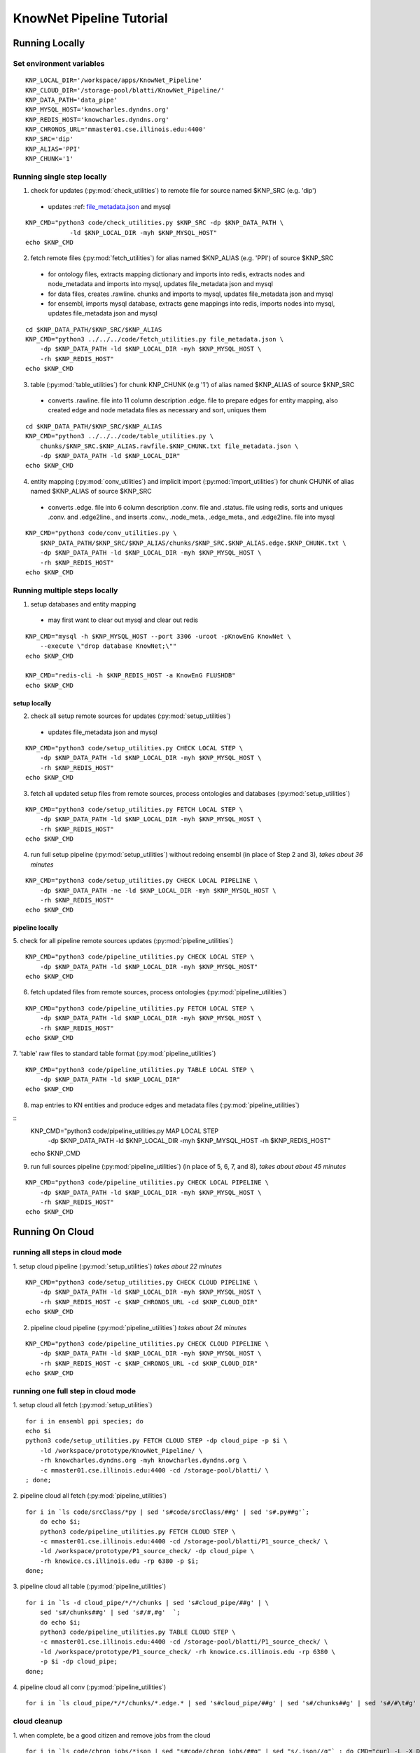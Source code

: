 .. _tutorial-ref:

KnowNet Pipeline Tutorial
************************

Running Locally
---------------

Set environment variables
~~~~~~~~~~~~~~~~~~~~~~~~~
::

    KNP_LOCAL_DIR='/workspace/apps/KnowNet_Pipeline'
    KNP_CLOUD_DIR='/storage-pool/blatti/KnowNet_Pipeline/'
    KNP_DATA_PATH='data_pipe'
    KNP_MYSQL_HOST='knowcharles.dyndns.org'
    KNP_REDIS_HOST='knowcharles.dyndns.org'
    KNP_CHRONOS_URL='mmaster01.cse.illinois.edu:4400'
    KNP_SRC='dip'
    KNP_ALIAS='PPI'
    KNP_CHUNK='1'

Running single step locally
~~~~~~~~~~~~~~~~~~~~~~~~~~~
1.  check for updates (:py:mod:`check_utilities`) to remote file for source
    named $KNP_SRC (e.g. 'dip')
  * updates :ref: `file_metadata.json <formats.html#file_metadata>`_ and mysql
::

    KNP_CMD="python3 code/check_utilities.py $KNP_SRC -dp $KNP_DATA_PATH \
                -ld $KNP_LOCAL_DIR -myh $KNP_MYSQL_HOST"
    echo $KNP_CMD

2.  fetch remote files (:py:mod:`fetch_utilities`) for alias named
    $KNP_ALIAS (e.g. 'PPI') of source $KNP_SRC
  * for ontology files, extracts mapping dictionary and imports into redis,
    extracts nodes and node_metadata and imports into mysql, updates
    file_metadata json and mysql
  * for data files, creates .rawline. chunks and imports to mysql, updates
    file_metadata json and mysql
  * for ensembl, imports mysql database, extracts gene mappings into redis,
    imports nodes into mysql, updates file_metadata json and mysql
::

    cd $KNP_DATA_PATH/$KNP_SRC/$KNP_ALIAS
    KNP_CMD="python3 ../../../code/fetch_utilities.py file_metadata.json \
        -dp $KNP_DATA_PATH -ld $KNP_LOCAL_DIR -myh $KNP_MYSQL_HOST \
        -rh $KNP_REDIS_HOST"
    echo $KNP_CMD

3.  table (:py:mod:`table_utilities`) for chunk KNP_CHUNK (e.g '1') of alias
    named $KNP_ALIAS of source $KNP_SRC
  * converts .rawline. file into 11 column description .edge. file to prepare
    edges for entity mapping, also created edge and node metadata files as
    necessary and sort, uniques them
::

    cd $KNP_DATA_PATH/$KNP_SRC/$KNP_ALIAS
    KNP_CMD="python3 ../../../code/table_utilities.py \
        chunks/$KNP_SRC.$KNP_ALIAS.rawfile.$KNP_CHUNK.txt file_metadata.json \
        -dp $KNP_DATA_PATH -ld $KNP_LOCAL_DIR"
    echo $KNP_CMD

4.  entity mapping (:py:mod:`conv_utilities`) and implicit import
    (:py:mod:`import_utilities`) for chunk CHUNK of alias named $KNP_ALIAS of
    source $KNP_SRC
  * converts .edge. file into 6 column description .conv. file and .status.
    file using redis, sorts and uniques .conv. and .edge2line., and inserts
    .conv., .node_meta., .edge_meta., and .edge2line. file into mysql
::

    KNP_CMD="python3 code/conv_utilities.py \
        $KNP_DATA_PATH/$KNP_SRC/$KNP_ALIAS/chunks/$KNP_SRC.$KNP_ALIAS.edge.$KNP_CHUNK.txt \
        -dp $KNP_DATA_PATH -ld $KNP_LOCAL_DIR -myh $KNP_MYSQL_HOST \
        -rh $KNP_REDIS_HOST"
    echo $KNP_CMD

Running multiple steps locally
~~~~~~~~~~~~~~~~~~~~~~~~~~~~~~

1.  setup databases and entity mapping
  * may first want to clear out mysql and clear out redis
::

    KNP_CMD="mysql -h $KNP_MYSQL_HOST --port 3306 -uroot -pKnowEnG KnowNet \
        --execute \"drop database KnowNet;\""
    echo $KNP_CMD

    KNP_CMD="redis-cli -h $KNP_REDIS_HOST -a KnowEnG FLUSHDB"
    echo $KNP_CMD

setup locally
^^^^^^^^^^^^^

2.  check all setup remote sources for updates (:py:mod:`setup_utilities`)
  * updates file_metadata json and mysql
::

    KNP_CMD="python3 code/setup_utilities.py CHECK LOCAL STEP \
        -dp $KNP_DATA_PATH -ld $KNP_LOCAL_DIR -myh $KNP_MYSQL_HOST \
        -rh $KNP_REDIS_HOST"
    echo $KNP_CMD

3.  fetch all updated setup files from remote sources, process ontologies and
    databases (:py:mod:`setup_utilities`)
::

    KNP_CMD="python3 code/setup_utilities.py FETCH LOCAL STEP \
        -dp $KNP_DATA_PATH -ld $KNP_LOCAL_DIR -myh $KNP_MYSQL_HOST \
        -rh $KNP_REDIS_HOST"
    echo $KNP_CMD

4.  run full setup pipeline (:py:mod:`setup_utilities`) without redoing
    ensembl (in place of Step 2 and 3), *takes about 36 minutes*
::

    KNP_CMD="python3 code/setup_utilities.py CHECK LOCAL PIPELINE \
        -dp $KNP_DATA_PATH -ne -ld $KNP_LOCAL_DIR -myh $KNP_MYSQL_HOST \
        -rh $KNP_REDIS_HOST"
    echo $KNP_CMD

pipeline locally
^^^^^^^^^^^^^^^^

5.  check for all pipeline remote sources updates (:py:mod:`pipeline_utilities`)
::

    KNP_CMD="python3 code/pipeline_utilities.py CHECK LOCAL STEP \
        -dp $KNP_DATA_PATH -ld $KNP_LOCAL_DIR -myh $KNP_MYSQL_HOST"
    echo $KNP_CMD

6.  fetch updated files from remote sources, process ontologies
    (:py:mod:`pipeline_utilities`)
::

    KNP_CMD="python3 code/pipeline_utilities.py FETCH LOCAL STEP \
        -dp $KNP_DATA_PATH -ld $KNP_LOCAL_DIR -myh $KNP_MYSQL_HOST \
        -rh $KNP_REDIS_HOST"
    echo $KNP_CMD

7.  'table' raw files to standard table format (:py:mod:`pipeline_utilities`)
::

    KNP_CMD="python3 code/pipeline_utilities.py TABLE LOCAL STEP \
        -dp $KNP_DATA_PATH -ld $KNP_LOCAL_DIR"
    echo $KNP_CMD

8.  map entries to KN entities and produce edges and metadata files
    (:py:mod:`pipeline_utilities`)
::
    KNP_CMD="python3 code/pipeline_utilities.py MAP LOCAL STEP \
        -dp $KNP_DATA_PATH -ld $KNP_LOCAL_DIR -myh $KNP_MYSQL_HOST \
        -rh $KNP_REDIS_HOST"
    echo $KNP_CMD

9.  run full sources pipeline (:py:mod:`pipeline_utilities`) (in place of 5, 6,
    7, and 8), *takes about about 45 minutes*
::

    KNP_CMD="python3 code/pipeline_utilities.py CHECK LOCAL PIPELINE \
        -dp $KNP_DATA_PATH -ld $KNP_LOCAL_DIR -myh $KNP_MYSQL_HOST \
        -rh $KNP_REDIS_HOST"
    echo $KNP_CMD

Running On Cloud
----------------

running all steps in cloud mode
~~~~~~~~~~~~~~~~~~~~~~~~~~~~~~~

1.  setup cloud pipeline (:py:mod:`setup_utilities`) *takes about 22 minutes*
::

    KNP_CMD="python3 code/setup_utilities.py CHECK CLOUD PIPELINE \
        -dp $KNP_DATA_PATH -ld $KNP_LOCAL_DIR -myh $KNP_MYSQL_HOST \
        -rh $KNP_REDIS_HOST -c $KNP_CHRONOS_URL -cd $KNP_CLOUD_DIR"
    echo $KNP_CMD

2.  pipeline cloud pipeline (:py:mod:`pipeline_utilities`) *takes about 24
    minutes*
::

    KNP_CMD="python3 code/pipeline_utilities.py CHECK CLOUD PIPELINE \
        -dp $KNP_DATA_PATH -ld $KNP_LOCAL_DIR -myh $KNP_MYSQL_HOST \
        -rh $KNP_REDIS_HOST -c $KNP_CHRONOS_URL -cd $KNP_CLOUD_DIR"
    echo $KNP_CMD

running one full step in cloud mode
~~~~~~~~~~~~~~~~~~~~~~~~~~~~~~~~~~~

1.  setup cloud all fetch (:py:mod:`setup_utilities`)
::

    for i in ensembl ppi species; do
    echo $i
    python3 code/setup_utilities.py FETCH CLOUD STEP -dp cloud_pipe -p $i \
        -ld /workspace/prototype/KnowNet_Pipeline/ \
        -rh knowcharles.dyndns.org -myh knowcharles.dyndns.org \
        -c mmaster01.cse.illinois.edu:4400 -cd /storage-pool/blatti/ \
    ; done;

2.  pipeline cloud all fetch (:py:mod:`pipeline_utilities`)
::

    for i in `ls code/srcClass/*py | sed 's#code/srcClass/##g' | sed 's#.py##g'`;
        do echo $i;
        python3 code/pipeline_utilities.py FETCH CLOUD STEP \
        -c mmaster01.cse.illinois.edu:4400 -cd /storage-pool/blatti/P1_source_check/ \
        -ld /workspace/prototype/P1_source_check/ -dp cloud_pipe \
        -rh knowice.cs.illinois.edu -rp 6380 -p $i;
    done;

3.  pipeline cloud all table (:py:mod:`pipeline_utilities`)
::

    for i in `ls -d cloud_pipe/*/*/chunks | sed 's#cloud_pipe/##g' | \
        sed 's#/chunks##g' | sed 's#/#,#g'  `;
        do echo $i;
        python3 code/pipeline_utilities.py TABLE CLOUD STEP \
        -c mmaster01.cse.illinois.edu:4400 -cd /storage-pool/blatti/P1_source_check/ \
        -ld /workspace/prototype/P1_source_check/ -rh knowice.cs.illinois.edu -rp 6380 \
        -p $i -dp cloud_pipe;
    done;

4.  pipeline cloud all conv (:py:mod:`pipeline_utilities`)
::

    for i in `ls cloud_pipe/*/*/chunks/*.edge.* | sed 's#cloud_pipe/##g' | sed 's#/chunks##g' | sed 's#/#\t#g' | cut -f3  `; do echo $i; python3 code/pipeline_utilities.py MAP CLOUD STEP -c mmaster01.cse.illinois.edu:4400 -cd /storage-pool/blatti/P1_source_check/ -ld /workspace/prototype/P1_source_check/ -dp cloud_pipe -rh knowice.cs.illinois.edu -rp 6380 -p $i; done

cloud cleanup
~~~~~~~~~~~~~

1.  when complete, be a good citizen and remove jobs from the cloud
::

    for i in `ls code/chron_jobs/*json | sed "s#code/chron_jobs/##g" | sed "s/.json//g"` ; do CMD="curl -L -X DELETE mmaster01.cse.illinois.edu:4400/scheduler/job/$i"; echo "$CMD"; eval $CMD; done


2.  delete ALL P1 jobs on prototype cloud - USE CAREFULLY
::

    for c in 'mmaster01.cse.illinois.edu:4400' 'knowmaster.dyndns.org:4400'; do
        curl -L -X GET $c/scheduler/jobs | sed 's#,#\n#g' | sed 's#\[##g' | grep name | sed 's#{"name":"##g' | sed 's#"##g' > /tmp/t.txt
        for s in 'check-' 'fetch-' 'table-' 'conv-'; do
            echo $s
            for i in `grep "$s" /tmp/t.txt  `; do
                CMD="curl -L -X DELETE $c/scheduler/job/$i";
                echo "$CMD";
                eval "$CMD";
            done;
        done;
    done;

Checks and Reports
------------------

1. quick check for completeness
::

    code/reports/enumerate_files.sh local_pipe/ COUNTS




